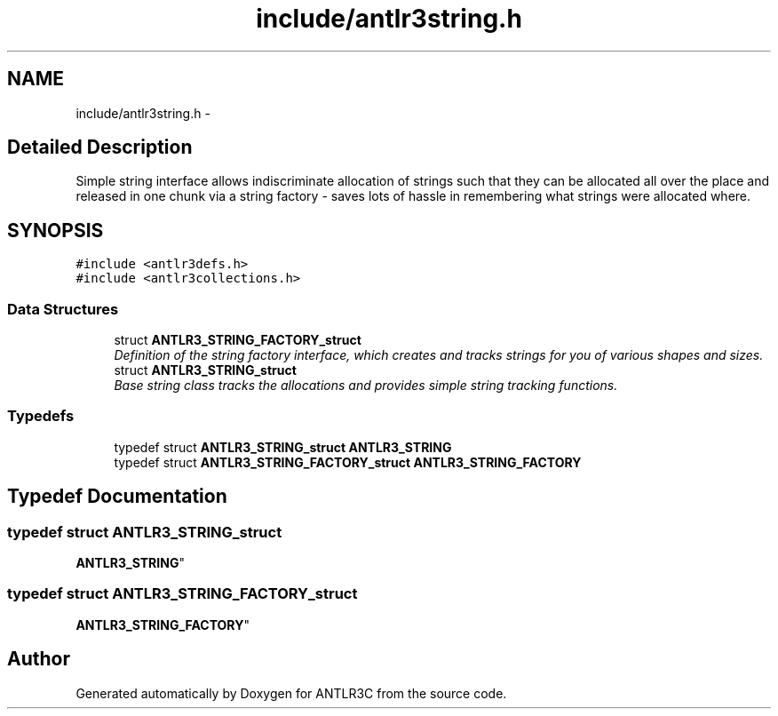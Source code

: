 .TH "include/antlr3string.h" 3 "29 Nov 2010" "Version 3.3" "ANTLR3C" \" -*- nroff -*-
.ad l
.nh
.SH NAME
include/antlr3string.h \- 
.SH "Detailed Description"
.PP 
Simple string interface allows indiscriminate allocation of strings such that they can be allocated all over the place and released in one chunk via a string factory - saves lots of hassle in remembering what strings were allocated where. 


.SH SYNOPSIS
.br
.PP
\fC#include <antlr3defs.h>\fP
.br
\fC#include <antlr3collections.h>\fP
.br

.SS "Data Structures"

.in +1c
.ti -1c
.RI "struct \fBANTLR3_STRING_FACTORY_struct\fP"
.br
.RI "\fIDefinition of the string factory interface, which creates and tracks strings for you of various shapes and sizes. \fP"
.ti -1c
.RI "struct \fBANTLR3_STRING_struct\fP"
.br
.RI "\fIBase string class tracks the allocations and provides simple string tracking functions. \fP"
.in -1c
.SS "Typedefs"

.in +1c
.ti -1c
.RI "typedef struct \fBANTLR3_STRING_struct\fP \fBANTLR3_STRING\fP"
.br
.ti -1c
.RI "typedef struct \fBANTLR3_STRING_FACTORY_struct\fP \fBANTLR3_STRING_FACTORY\fP"
.br
.in -1c
.SH "Typedef Documentation"
.PP 
.SS "typedef struct \fBANTLR3_STRING_struct\fP
     \fBANTLR3_STRING\fP"
.PP
.SS "typedef struct \fBANTLR3_STRING_FACTORY_struct\fP
     \fBANTLR3_STRING_FACTORY\fP"
.PP
.SH "Author"
.PP 
Generated automatically by Doxygen for ANTLR3C from the source code.
